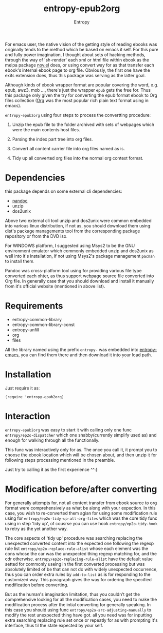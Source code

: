 # Local Variables:
# fill-column: 70
# org-adapt-indentation: nil
# org-download-image-dir: "./img/"
# eval: (auto-fill-mode)
# End:
#+title: entropy-epub2org
#+author: Entropy

For emacs user, the native vision of the getting style of reading
ebooks was originally tends to the method which be based on emacs it
self. For this pure and fully power imagination, I thought about sets
of hacking methods, through the way of 'sh-render' each xml or html
file within ebook as the melpa package [[https://github.com/wasamasa/nov.el][nov.el]] does, or using convert
way for as that transfer each ebook's internal ebook page to org
file. Obviously, the first one have the exits extension does, thus
this package was serving as the latter goal.  


Although kinds of ebook wrapper format are popular covering the word,
e.g. epub, awz3, mob ..., there's just the wrapper =epub= gets the
free for. Thus this package only given the try for converting the
epub format ebook to Org files collection ([[https://orgmode.org/][Org]] was the most popular
rich plain text format using in emacs).



=entropy-epub2org= using four steps to process the convertting
procedure:

1) Unzip the epub file to the folder archived with sets of webpages
   which were the main contents host files.

2) Parsing the index part tree into org files.

3) Convert all content carrier file into org files named as is.

4) Tidy up all converted org files into the normal org context format.


* Dependencies 

this package depends on some external cli dependencies:
- [[https://pandoc.org/][pandoc]]
- unzip
- dos2unix

Above two external cli tool unzip and dos2unix were common embedded
into various linux distribution, if not as, you should download them
using dist's package managements tool from the corresponding package
repository or from the DVD iso.

For WINDOWS platform, I suggested using Msys2 to be the GNU
environment emulator which commonly embedded unzip and dos2unix as
well into it's installation, if not using Msys2's package management
=pacman= to install them.

Pandoc was cross-platform tool using for providing various file type
converted each ohter, as thus support webpage source file converted
into Org file. In generally case that you should download and install
it manually from it's official website (mentioned in above list).


* Requirements

- entropy-common-library
- entropy-common-library-const
- entropy-unfill
- org
- files

All the library named using the prefix =entropy-= was embedded into
[[https://github.com/c0001/entropy-emacs][entropy-emacs]], you can find them there and then download it into your
load path.

* Installation

Just require it as:
: (require 'entropy-epub2org) 

* Interaction

=entropy-epub2org= was easy to start it with calling only one func
~entropy/ep2o-dispatcher~ which one shabby(currently simplify used as)
and enough for walking through all the functionally.

This func was interactively only for as. The once you call it, it
prompt you to choose the ebook location which will be chosen about,
and then unzip it for following steps processing mentioned in the
preamble.

Just try to calling it as the first experience ^^:)

* Modification before/after converting

For generally attempts for, not all content transfer from ebook source
to org format were comprehensively as what be along with your
expection. In this case, you wish to re-converted them agian for using
some modification rule using for ~entropy/ep2o-tidy-up-all-org-files~
which was the core tidy func using in step 'tidy up', of cousrse you
can use hook =entropy/ep2o-tidy-hook= to retry as the yet another way.

The core aspects of 'tidy up' procedure was searching replacing the
unexpected converted content into the expected one following the
regexp rule list =entropy/ep2o-replace-rule-alist= whose each element
was the cons whose the car was the unexpected thing regexp matching
for, and the cdr otherwise. =entropy/ep2o-replacing-rule-alist= have
the default value setted for commonly useing in the first converted
processing but was absolutely limited of be that can not do with
widely unexpected occurrence, thus you can order extra rules by
~add-to-list~ as is for responding to the customized way. This
paragraph gives the way for ordering the specified modification before
converting.

But as the human's imagination limitation, thus you couldn't get the
comprehensive looking for all the modification cases, you need to make
the modification process after the intial converting for generally
speaking. In this case you should using func
~entropy/ep2o-src-adjusting-manually~ to modify the rest unexpected
thing have got. all you need was for inputting extra searching
replacing rule set once or repeatly for as with prompting it's
interface, thus til the state expected by your self.




